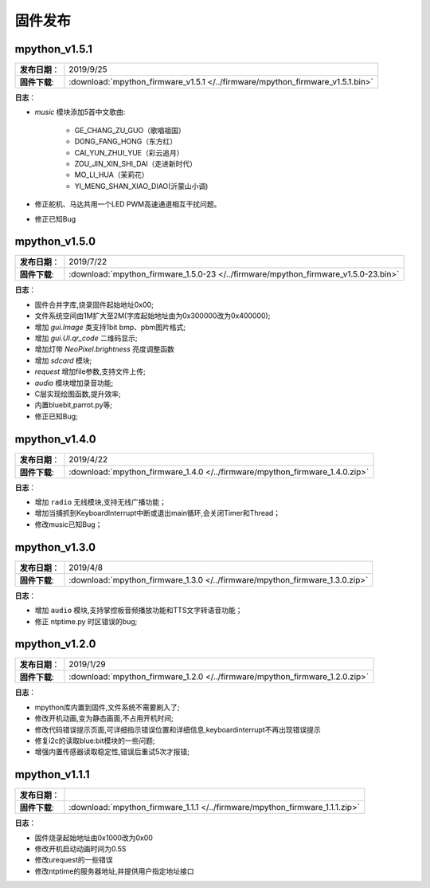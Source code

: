 .. _release:

固件发布
========

mpython_v1.5.1
------------------

===============  ====================================
 **发布日期**：    2019/9/25
 **固件下载**:     :download:`mpython_firmware_v1.5.1 </../firmware/mpython_firmware_v1.5.1.bin>`
===============  ====================================

**日志**：

* `music` 模块添加5首中文歌曲:

   * GE_CHANG_ZU_GUO（歌唱祖国）
   * DONG_FANG_HONG（东方红）
   * CAI_YUN_ZHUI_YUE（彩云追月）
   * ZOU_JIN_XIN_SHI_DAI（走进新时代）
   * MO_LI_HUA（茉莉花）
   * YI_MENG_SHAN_XIAO_DIAO(沂蒙山小调)

* 修正舵机、马达共用一个LED PWM高速通道相互干扰问题。
* 修正已知Bug


mpython_v1.5.0
-----------------

===============  ====================================
 **发布日期**：    2019/7/22
 **固件下载**:     :download:`mpython_firmware_1.5.0-23 </../firmware/mpython_firmware_v1.5.0-23.bin>`
===============  ====================================

**日志**：

* 固件合并字库,烧录固件起始地址0x00;
* 文件系统空间由1M扩大至2M(字库起始地址由为0x300000改为0x400000);
* 增加 `gui.Image` 类支持1bit bmp、pbm图片格式;
* 增加 `gui.UI.qr_code` 二维码显示;
* 增加灯带 `NeoPixel.brightness` 亮度调整函数
* 增加 `sdcard` 模块;
* `request` 增加file参数,支持文件上传;
* `audio` 模块增加录音功能;
* C层实现绘图函数,提升效率;
* 内置bluebit,parrot.py等;
* 修正已知Bug;



mpython_v1.4.0
------------

===============  ====================================
 **发布日期**：    2019/4/22
 **固件下载**:     :download:`mpython_firmware_1.4.0 </../firmware/mpython_firmware_1.4.0.zip>`
===============  ====================================

**日志**：

* 增加 ``radio`` 无线模块,支持无线广播功能；
* 增加当捕抓到KeyboardInterrupt中断或退出main循环,会关闭Timer和Thread；
* 修改music已知Bug；


mpython_v1.3.0
------------

===============  ====================================  
 **发布日期**：    2019/4/8
 **固件下载**:     :download:`mpython_firmware_1.3.0 </../firmware/mpython_firmware_1.3.0.zip>`
===============  ====================================

**日志**：

* 增加 ``audio`` 模块,支持掌控板音频播放功能和TTS文字转语音功能；
* 修正 ntptime.py 时区错误的bug;


mpython_v1.2.0
------------

===============  ====================================  
 **发布日期**：    2019/1/29
 **固件下载**:     :download:`mpython_firmware_1.2.0 </../firmware/mpython_firmware_1.2.0.zip>`
===============  ====================================

**日志**：

* mpython库内置到固件,文件系统不需要刷入了;
* 修改开机动画,变为静态画面,不占用开机时间;
* 修改代码错误提示页面,可详细指示错误位置和详细信息,keyboardinterrupt不再出现错误提示
* 修复i2c的读取blue:bit模块的一些问题;
* 增强内置传感器读取稳定性,错误后重试5次才报错;

mpython_v1.1.1
--------------

===============  ====================================  
 **发布日期**：      
 **固件下载**:     :download:`mpython_firmware_1.1.1 </../firmware/mpython_firmware_1.1.1.zip>`
===============  ====================================

**日志**：

* 固件烧录起始地址由0x1000改为0x00
* 修改开机启动动画时间为0.5S
* 修改urequest的一些错误
* 修改ntptime的服务器地址,并提供用户指定地址接口